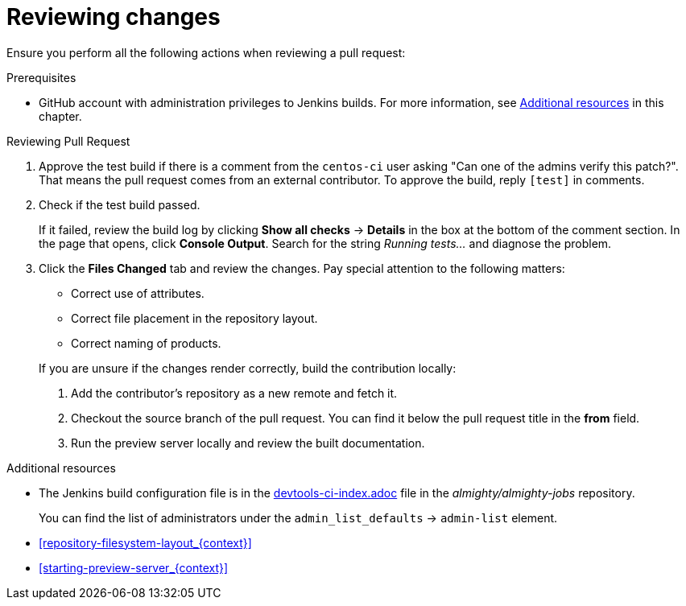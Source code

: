 
[id='reviewing-changes_{context}']
= Reviewing changes

Ensure you perform all the following actions when reviewing a pull request:

.Prerequisites

* GitHub account with administration privileges to Jenkins builds. For more information, see xref:reviewing_changes_related_information[] in this chapter.

.Procedure

.Reviewing Pull Request
. Approve the test build if there is a comment from the `centos-ci` user asking "Can one of the admins verify this patch?". That means the pull request comes from an external contributor. To approve the build, reply `[test]` in comments.
. Check if the test build passed.
+
If it failed, review the build log by clicking *Show all checks* -> *Details* in the box at the bottom of the comment section. In the page that opens, click *Console Output*. Search for the string _Running tests..._ and diagnose the problem.
. Click the *Files Changed* tab and review the changes. Pay special attention to the following matters:
+
--
// TODO link to the Requirements part once written
** Correct use of attributes.
** Correct file placement in the repository layout.
** Correct naming of products.

If you are unsure if the changes render correctly, build the contribution locally:

. Add the contributor's repository as a new remote and fetch it.
. Checkout the source branch of the pull request. You can find it below the pull request title in the *from* field.
. Run the preview server locally and review the built documentation.
--

[[reviewing_changes_related_information]]
.Additional resources

* The Jenkins build configuration file is in the link:https://github.com/almighty/almighty-jobs/blob/master/devtools-ci-index.yaml#L11[devtools-ci-index.adoc] file in the _almighty/almighty-jobs_ repository.
+
You can find the list of administrators under the `admin_list_defaults` -> `admin-list` element.
* xref:repository-filesystem-layout_{context}[]
* xref:starting-preview-server_{context}[]

